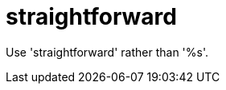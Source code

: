 :navtitle: straightforward
:keywords: reference, rule, straightforward

= straightforward

Use 'straightforward' rather than '%s'.



